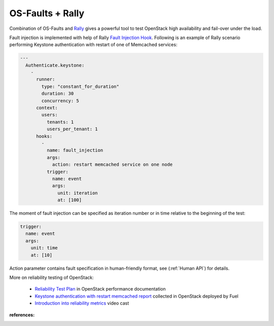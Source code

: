 =================
OS-Faults + Rally
=================

Combination of OS-Faults and `Rally`_ gives a powerful tool to test OpenStack high availability
and fail-over under the load.

Fault injection is implemented with help of Rally `Fault Injection Hook`_. Following
is an example of Rally scenario performing Keystone authentication with restart of one of
Memcached services:

.. code-block:: yaml

    ---
      Authenticate.keystone:
        -
          runner:
            type: "constant_for_duration"
            duration: 30
            concurrency: 5
          context:
            users:
              tenants: 1
              users_per_tenant: 1
          hooks:
            -
              name: fault_injection
              args:
                action: restart memcached service on one node
              trigger:
                name: event
                args:
                  unit: iteration
                  at: [100]

The moment of fault injection can be specified as iteration number or in time relative
to the beginning of the test:

.. code-block:: yaml

              trigger:
                name: event
                args:
                  unit: time
                  at: [10]

Action parameter contains fault specification in human-friendly format, see
(:ref:`Human API`) for details.

More on reliability testing of OpenStack:

 * `Reliability Test Plan`_ in OpenStack performance documentation
 * `Keystone authentication with restart memcached report`_ collected in OpenStack deployed by Fuel
 * `Introduction into reliability metrics`_ video cast


:references:
    .. _Rally: http://rally.readthedocs.io
    .. _Fault Injection Hook: http://docs.xrally.xyz/projects/openstack/en/0.10.0/plugins/plugin_reference.html?highlight=fault_injection#fault-injection-hook-action
    .. _Reliability Test Plan: https://docs.openstack.org/performance-docs/latest/test_plans/reliability/version_2/plan.html
    .. _Keystone authentication with restart memcached report: https://docs.openstack.org/performance-docs/latest/test_results/reliability/version_2/reports/keystone/authenticate_with_restart_memcached_service_on_one_node/index.html
    .. _Introduction into reliability metrics: https://www.youtube.com/watch?v=9puoDd14IxU

